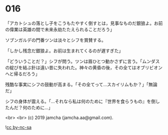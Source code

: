 #+OPTIONS: toc:nil
#+OPTIONS: -:nil
#+OPTIONS: ^:{}
 
* 016

  「アカトシュの落とし子をこうもたやすく倒すとは，見事なものだ銀狼よ。お前の偉業は英雄の間で未来永劫たたえられることだろう」

  ソブンガルデの門番ツンは淡々とシフを賞賛する。

  「しかし残念だ銀狼よ。お前は生まれてくるのが遅すぎた」

  「どういうことだ？」シフが問う。ツンは眉ひとつ動かさずに言う。「ムンダスの綻びを結ぶ針は遠い昔に失われた。神々の黄昏の後，その全てはオブリビオンへと帰るだろう」

  残酷な事実にシフの鼓動が高まる。「その全てって…スカイリムもか？」「無論だ」

  シフの身体が震える。「…それなら私は何のために『世界を食らうもの』を倒したんだ？何のために…」

  
  

  <br>
  <br>
  (c) 2019 jamcha (jamcha.aa@gmail.com).

  ![[https://i.creativecommons.org/l/by-nc-sa/4.0/88x31.png][cc by-nc-sa]]
